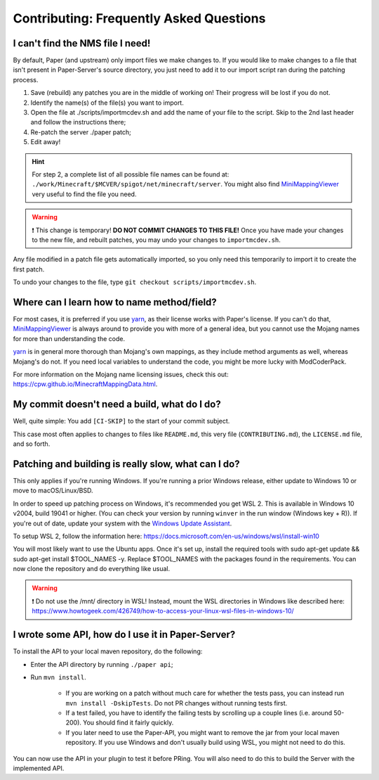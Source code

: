 =========================================
Contributing: Frequently Asked Questions
=========================================

#################################
I can't find the NMS file I need!
#################################

By default, Paper (and upstream) only import files we make changes to. If you would like to make changes to a file that isn't present in Paper-Server's source directory, you just need to add it to our import script ran during the patching process.

1. Save (rebuild) any patches you are in the middle of working on! Their progress will be lost if you do not.
2. Identify the name(s) of the file(s) you want to import.
3. Open the file at ./scripts/importmcdev.sh and add the name of your file to the script. Skip to the 2nd last header and follow the instructions there;
4. Re-patch the server ./paper patch;
5. Edit away!

.. hint:: 
    For step 2, a complete list of all possible file names can be found at: ``./work/Minecraft/$MCVER/spigot/net/minecraft/server``. You might also find `MiniMappingViewer`_ very useful to find the file you need.

.. warning::
    ❗ This change is temporary! **DO NOT COMMIT CHANGES TO THIS FILE!**
    Once you have made your changes to the new file, and rebuilt patches, you may undo your changes to ``importmcdev.sh``.

Any file modified in a patch file gets automatically imported, so you only need this temporarily to import it to create the first patch.

To undo your changes to the file, type ``git checkout scripts/importmcdev.sh``.

###########################################
Where can I learn how to name method/field?
###########################################

For most cases, it is preferred if you use `yarn`_, as their license works with Paper's license. If you can't do that, `MiniMappingViewer`_ is always around to provide you with more of a general idea, but you cannot use the Mojang names for more than understanding the code.

`yarn`_ is in general more thorough than Mojang's own mappings, as they include method arguments as well, whereas Mojang's do not. If you need local variables to understand the code, you might be more lucky with ModCoderPack.

For more information on the Mojang name licensing issues, check this out: https://cpw.github.io/MinecraftMappingData.html.

#############################################
My commit doesn't need a build, what do I do?
#############################################

Well, quite simple: You add ``[CI-SKIP]`` to the start of your commit subject.

This case most often applies to changes to files like ``README.md``, this very file (``CONTRIBUTING.md``), the ``LICENSE.md`` file, and so forth.

.. _patching-building-really-slow:

####################################################
Patching and building is really slow, what can I do?
####################################################

This only applies if you're running Windows. If you're running a prior Windows release, either update to Windows 10 or move to macOS/Linux/BSD.

In order to speed up patching process on Windows, it's recommended you get WSL 2. This is available in Windows 10 v2004, build 19041 or higher. (You can check your version by running ``winver`` in the run window (Windows key + R)). If you're out of date, update your system with the `Windows Update Assistant`_.

To setup WSL 2, follow the information here: https://docs.microsoft.com/en-us/windows/wsl/install-win10

You will most likely want to use the Ubuntu apps. Once it's set up, install the required tools with sudo apt-get update && sudo apt-get install $TOOL_NAMES -y. Replace $TOOL_NAMES with the packages found in the requirements. You can now clone the repository and do everything like usual.

.. warning::
    ❗ Do not use the /mnt/ directory in WSL! Instead, mount the WSL directories in Windows like described here: https://www.howtogeek.com/426749/how-to-access-your-linux-wsl-files-in-windows-10/


##################################################
I wrote some API, how do I use it in Paper-Server?
##################################################

To install the API to your local maven repository, do the following:

* Enter the API directory by running ``./paper api``;
* Run ``mvn install``.

    * If you are working on a patch without much care for whether the tests pass, you can instead run ``mvn install -DskipTests``. Do not PR changes without running tests first.
    * If a test failed, you have to identify the failing tests by scrolling up a couple lines (i.e. around 50-200). You should find it fairly quickly.
    * If you later need to use the Paper-API, you might want to remove the jar from your local maven repository. If you use Windows and don't usually build using WSL, you might not need to do this.

You can now use the API in your plugin to test it before PRing. You will also need to do this to build the Server with the implemented API.

.. _MiniMappingViewer: https://minidigger.github.io/MiniMappingViewer/
.. _yarn: https://github.com/FabricMC/yarn
.. _Windows Update Assistant: https://www.microsoft.com/en-us/software-download/windows10
